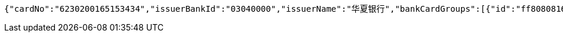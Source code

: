 [source,options="nowrap"]
----
{"cardNo":"6230200165153434","issuerBankId":"03040000","issuerName":"华夏银行","bankCardGroups":[{"id":"ff808081692304f001692901d81600f8","groupId":"ff808081690a2b1c016913374f4a0006","shortGroupName":"安卓"}]}
----